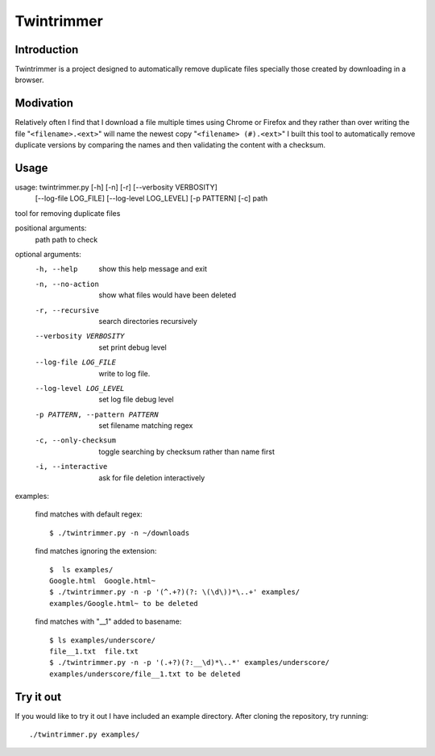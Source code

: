 --------------
Twintrimmer
--------------

Introduction
-------------

Twintrimmer is a project designed to automatically remove duplicate files
specially those created by downloading in a browser.


Modivation
-----------

Relatively often I find that I download a file multiple times using Chrome
or Firefox and they rather than over writing the file "``<filename>.<ext>``"
will name the newest copy "``<filename> (#).<ext>``" I built this tool to
automatically remove duplicate versions by comparing the names and then
validating the content with a checksum.


Usage
-------

usage: twintrimmer.py [-h] [-n] [-r] [--verbosity VERBOSITY]
                      [--log-file LOG_FILE] [--log-level LOG_LEVEL]
                      [-p PATTERN] [-c]
                      path

tool for removing duplicate files

positional arguments:
  path                  path to check

optional arguments:
  -h, --help            show this help message and exit
  -n, --no-action       show what files would have been deleted
  -r, --recursive       search directories recursively
  --verbosity VERBOSITY
                        set print debug level
  --log-file LOG_FILE   write to log file.
  --log-level LOG_LEVEL
                        set log file debug level
  -p PATTERN, --pattern PATTERN
                        set filename matching regex
  -c, --only-checksum   toggle searching by checksum rather than name first
  -i, --interactive     ask for file deletion interactively

examples:

    find matches with default regex::

        $ ./twintrimmer.py -n ~/downloads

    find matches ignoring the extension::

        $  ls examples/
        Google.html  Google.html~
        $ ./twintrimmer.py -n -p '(^.+?)(?: \(\d\))*\..+' examples/
        examples/Google.html~ to be deleted

    find matches with "__1" added to basename::

        $ ls examples/underscore/
        file__1.txt  file.txt
        $ ./twintrimmer.py -n -p '(.+?)(?:__\d)*\..*' examples/underscore/
        examples/underscore/file__1.txt to be deleted



Try it out
-----------

If you would like to try it out I have included an example directory. After
cloning the repository, try running::

	./twintrimmer.py examples/

